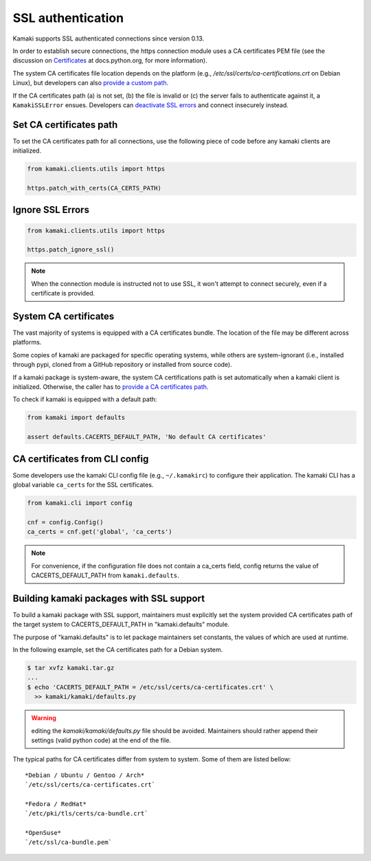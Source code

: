 .. _clients-ssl:

SSL authentication
==================

Kamaki supports SSL authenticated connections since version 0.13.

In order to establish secure connections, the https connection module uses a CA
certificates PEM file (see the discussion on
`Certificates <https://docs.python.org/2/library/ssl.html#ssl-certificates>`_
at docs.python.org, for more information).

The system CA certificates file location depends on the platform (e.g.,
`/etc/ssl/certs/ca-certifications.crt` on Debian Linux), but developers can
also `provide a custom path <#set-ca-certificates-path>`_.

If the CA certificates path (a) is not set, (b) the file is invalid or (c) the
server fails to authenticate against it, a ``KamakiSSLError`` ensues. Developers
can `deactivate SSL errors <#ignore-ssl-errors>`_ and connect insecurely
instead.

Set CA certificates path
------------------------

To set the CA certificates path for all connections, use the following piece of
code before any kamaki clients are initialized.

.. code-block:: python

    from kamaki.clients.utils import https

    https.patch_with_certs(CA_CERTS_PATH)

Ignore SSL Errors
-----------------

.. code-block:: python

    from kamaki.clients.utils import https

    https.patch_ignore_ssl()

.. note:: When the connection module is instructed not to use SSL, it won't
    attempt to connect securely, even if a certificate is provided.

System CA certificates
----------------------

The vast majority of systems is equipped with a CA certificates bundle. The
location of the file may be different across platforms.

Some copies of kamaki are packaged for specific operating systems, while others
are system-ignorant (i.e., installed through pypi, cloned from a GitHub
repository or installed from source code).

If a kamaki package is system-aware, the system CA certifications path is set automatically when a kamaki client is initialized. Otherwise, the caller has to
`provide a CA certificates path <#set-ca-certificates-path>`_.

To check if kamaki is equipped with a default path:

.. code-block:: python

    from kamaki import defaults

    assert defaults.CACERTS_DEFAULT_PATH, 'No default CA certificates'

CA certificates from CLI config
-------------------------------

Some developers use the kamaki CLI config file (e.g., ``~/.kamakirc``) to
configure their application. The kamaki CLI has a global variable ``ca_certs``
for the SSL certificates.

.. code-block:: python

    from kamaki.cli import config

    cnf = config.Config()
    ca_certs = cnf.get('global', 'ca_certs')

.. note:: For convenience, if the configuration file does not contain a ca_certs
    field, config returns the value of CACERTS_DEFAULT_PATH from
    ``kamaki.defaults``.

Building kamaki packages with SSL support
-----------------------------------------

To build a kamaki package with SSL support, maintainers must explicitly set the
system provided CA certificates path of the target system to
CACERTS_DEFAULT_PATH in "kamaki.defaults" module.

The purpose of "kamaki.defaults" is to let package maintainers set constants,
the values of which are used at runtime.

In the following example, set the CA certificates path for a Debian system.

.. code-block:: console

    $ tar xvfz kamaki.tar.gz
    ...
    $ echo 'CACERTS_DEFAULT_PATH = /etc/ssl/certs/ca-certificates.crt' \
      >> kamaki/kamaki/defaults.py

.. warning:: editing the `kamaki/kamaki/defaults.py` file should be avoided.
    Maintainers should rather append their settings (valid python code) at the
    end of the file.

The typical paths for CA certificates differ from system to system. Some of
them are listed bellow::

    *Debian / Ubuntu / Gentoo / Arch*
    `/etc/ssl/certs/ca-certificates.crt`

    *Fedora / RedHat*
    `/etc/pki/tls/certs/ca-bundle.crt`

    *OpenSuse*
    `/etc/ssl/ca-bundle.pem`
